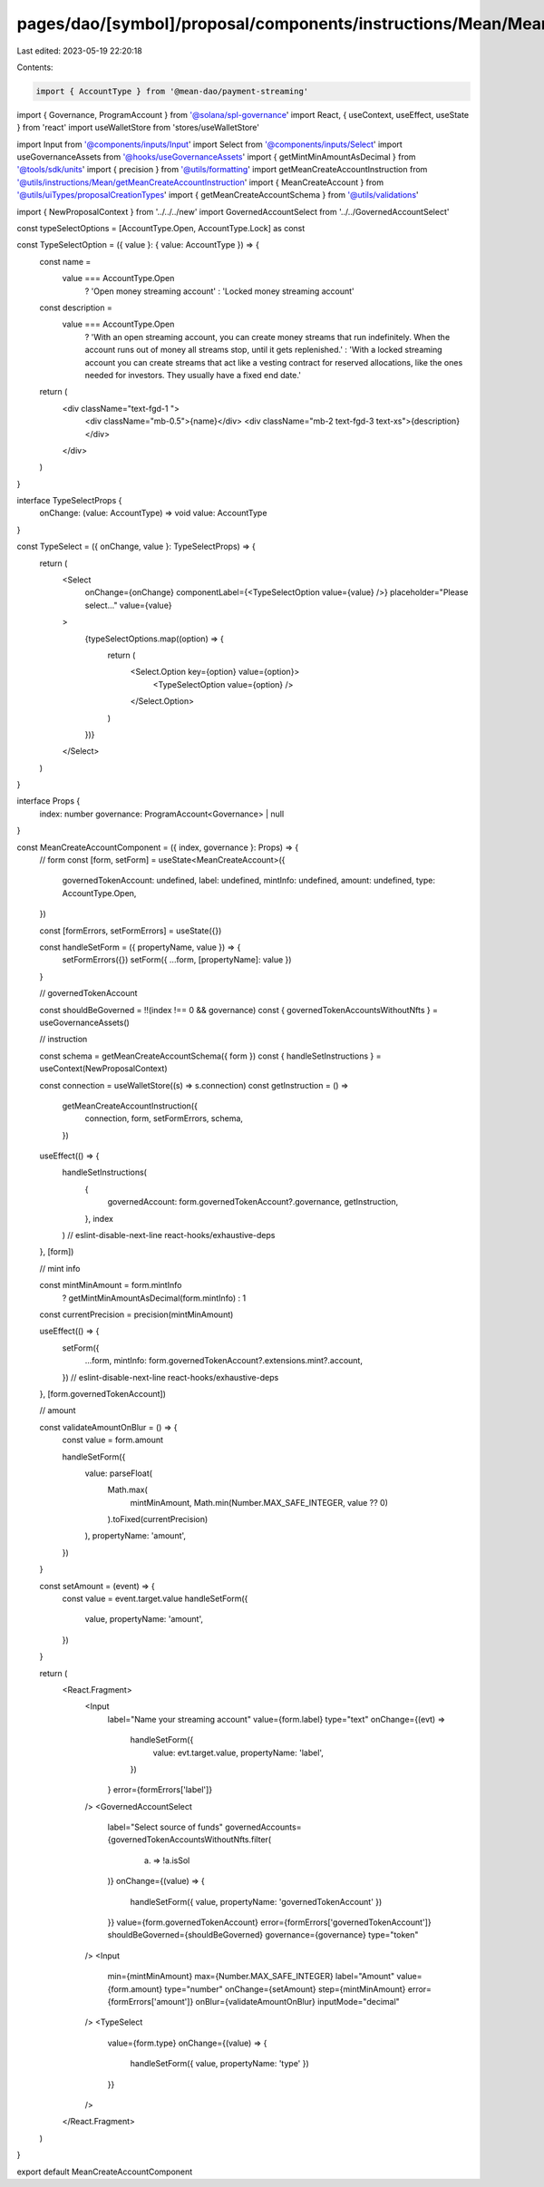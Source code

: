 pages/dao/[symbol]/proposal/components/instructions/Mean/MeanCreateAccount.tsx
==============================================================================

Last edited: 2023-05-19 22:20:18

Contents:

.. code-block:: tsx

    import { AccountType } from '@mean-dao/payment-streaming'
import { Governance, ProgramAccount } from '@solana/spl-governance'
import React, { useContext, useEffect, useState } from 'react'
import useWalletStore from 'stores/useWalletStore'

import Input from '@components/inputs/Input'
import Select from '@components/inputs/Select'
import useGovernanceAssets from '@hooks/useGovernanceAssets'
import { getMintMinAmountAsDecimal } from '@tools/sdk/units'
import { precision } from '@utils/formatting'
import getMeanCreateAccountInstruction from '@utils/instructions/Mean/getMeanCreateAccountInstruction'
import { MeanCreateAccount } from '@utils/uiTypes/proposalCreationTypes'
import { getMeanCreateAccountSchema } from '@utils/validations'

import { NewProposalContext } from '../../../new'
import GovernedAccountSelect from '../../GovernedAccountSelect'

const typeSelectOptions = [AccountType.Open, AccountType.Lock] as const

const TypeSelectOption = ({ value }: { value: AccountType }) => {
  const name =
    value === AccountType.Open
      ? 'Open money streaming account'
      : 'Locked money streaming account'
  const description =
    value === AccountType.Open
      ? 'With an open streaming account, you can create money streams that run indefinitely. When the account runs out of money all streams stop, until it gets replenished.'
      : 'With a locked streaming account you can create streams that act like a vesting contract for reserved allocations, like the ones needed for investors. They usually have a fixed end date.'

  return (
    <div className="text-fgd-1 ">
      <div className="mb-0.5">{name}</div>
      <div className="mb-2 text-fgd-3 text-xs">{description}</div>
    </div>
  )
}

interface TypeSelectProps {
  onChange: (value: AccountType) => void
  value: AccountType
}

const TypeSelect = ({ onChange, value }: TypeSelectProps) => {
  return (
    <Select
      onChange={onChange}
      componentLabel={<TypeSelectOption value={value} />}
      placeholder="Please select..."
      value={value}
    >
      {typeSelectOptions.map((option) => {
        return (
          <Select.Option key={option} value={option}>
            <TypeSelectOption value={option} />
          </Select.Option>
        )
      })}
    </Select>
  )
}

interface Props {
  index: number
  governance: ProgramAccount<Governance> | null
}

const MeanCreateAccountComponent = ({ index, governance }: Props) => {
  // form
  const [form, setForm] = useState<MeanCreateAccount>({
    governedTokenAccount: undefined,
    label: undefined,
    mintInfo: undefined,
    amount: undefined,
    type: AccountType.Open,
  })

  const [formErrors, setFormErrors] = useState({})

  const handleSetForm = ({ propertyName, value }) => {
    setFormErrors({})
    setForm({ ...form, [propertyName]: value })
  }

  // governedTokenAccount

  const shouldBeGoverned = !!(index !== 0 && governance)
  const { governedTokenAccountsWithoutNfts } = useGovernanceAssets()

  // instruction

  const schema = getMeanCreateAccountSchema({ form })
  const { handleSetInstructions } = useContext(NewProposalContext)

  const connection = useWalletStore((s) => s.connection)
  const getInstruction = () =>
    getMeanCreateAccountInstruction({
      connection,
      form,
      setFormErrors,
      schema,
    })

  useEffect(() => {
    handleSetInstructions(
      {
        governedAccount: form.governedTokenAccount?.governance,
        getInstruction,
      },
      index
    )
    // eslint-disable-next-line react-hooks/exhaustive-deps
  }, [form])

  // mint info

  const mintMinAmount = form.mintInfo
    ? getMintMinAmountAsDecimal(form.mintInfo)
    : 1
  const currentPrecision = precision(mintMinAmount)

  useEffect(() => {
    setForm({
      ...form,
      mintInfo: form.governedTokenAccount?.extensions.mint?.account,
    })
    // eslint-disable-next-line react-hooks/exhaustive-deps
  }, [form.governedTokenAccount])

  // amount

  const validateAmountOnBlur = () => {
    const value = form.amount

    handleSetForm({
      value: parseFloat(
        Math.max(
          mintMinAmount,
          Math.min(Number.MAX_SAFE_INTEGER, value ?? 0)
        ).toFixed(currentPrecision)
      ),
      propertyName: 'amount',
    })
  }

  const setAmount = (event) => {
    const value = event.target.value
    handleSetForm({
      value,
      propertyName: 'amount',
    })
  }

  return (
    <React.Fragment>
      <Input
        label="Name your streaming account"
        value={form.label}
        type="text"
        onChange={(evt) =>
          handleSetForm({
            value: evt.target.value,
            propertyName: 'label',
          })
        }
        error={formErrors['label']}
      />
      <GovernedAccountSelect
        label="Select source of funds"
        governedAccounts={governedTokenAccountsWithoutNfts.filter(
          (a) => !a.isSol
        )}
        onChange={(value) => {
          handleSetForm({ value, propertyName: 'governedTokenAccount' })
        }}
        value={form.governedTokenAccount}
        error={formErrors['governedTokenAccount']}
        shouldBeGoverned={shouldBeGoverned}
        governance={governance}
        type="token"
      />
      <Input
        min={mintMinAmount}
        max={Number.MAX_SAFE_INTEGER}
        label="Amount"
        value={form.amount}
        type="number"
        onChange={setAmount}
        step={mintMinAmount}
        error={formErrors['amount']}
        onBlur={validateAmountOnBlur}
        inputMode="decimal"
      />
      <TypeSelect
        value={form.type}
        onChange={(value) => {
          handleSetForm({ value, propertyName: 'type' })
        }}
      />
    </React.Fragment>
  )
}

export default MeanCreateAccountComponent


